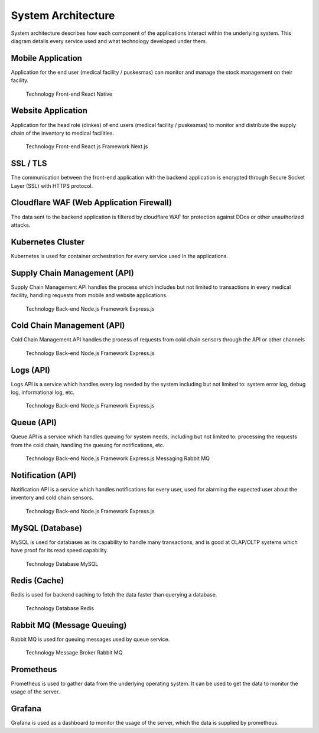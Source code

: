 System Architecture
=====

System architecture describes how each component of the applications interact within the  underlying system. This diagram details every service used and what technology developed under them.

.. image:: images/system-architecture-01.png
  :width: 700
.. image:: images/system-architecture-01.png
  :width: 700

Mobile Application
----- 
Application for the end user (medical facility / puskesmas) can monitor and manage the stock  management on their facility. 

 Technology 
 Front-end React Native 

Website Application
-----
Application for the head role (dinkes) of end users (medical facility / puskesmas) to monitor and  distribute the supply chain of the inventory to medical facilities. 

 Technology 
 Front-end React.js 
 Framework Next.js 

SSL / TLS
----- 
The communication between the front-end application with the backend application is encrypted  through Secure Socket Layer (SSL) with HTTPS protocol. 

Cloudflare WAF (Web Application Firewall)
-----
The data sent to the backend application is filtered by cloudflare WAF for protection against DDos  or other unauthorized attacks.

Kubernetes Cluster 
-----
Kubernetes is used for container orchestration for every service used in the applications.

Supply Chain Management (API) 
-----
Supply Chain Management API handles the process which includes but not limited to transactions  in every medical facility, handling requests from mobile and website applications. 

   Technology 
   Back-end Node.js 
   Framework Express.js 

Cold Chain Management (API) 
-----
Cold Chain Management API handles the process of requests from cold chain sensors through  the API or other channels 

   Technology 
   Back-end Node.js
   Framework Express.js 

Logs (API) 
-----
Logs API is a service which handles every log needed by the system including but not limited to:  system error log, debug log, informational log, etc. 

   Technology 
   Back-end Node.js 
   Framework Express.js 

Queue (API) 
-----
Queue API is a service which handles queuing for system needs, including but not limited to:  processing the requests from the cold chain, handling the queuing for notifications, etc.  

   Technology 
   Back-end Node.js 
   Framework Express.js 
   Messaging Rabbit MQ 

Notification (API) 
-----
Notification API is a service which handles notifications for every user, used for alarming the  expected user about the inventory and cold chain sensors. 

   Technology 
   Back-end Node.js 
   Framework Express.js

MySQL (Database) 
-----
MySQL is used for databases as its capability to handle many transactions, and is good at  OLAP/OLTP systems which have proof for its read speed capability. 

   Technology 
   Database MySQL 

Redis (Cache) 
-----
Redis is used for backend caching to fetch the data faster than querying a database. 

   Technology 
   Database Redis 

Rabbit MQ (Message Queuing) 
-----
Rabbit MQ is used for queuing messages used by queue service. 

   Technology 
   Message Broker Rabbit MQ 

Prometheus 
-----
Prometheus is used to gather data from the underlying operating system. It can be used to get the data to monitor the usage of the server. 

Grafana 
-----
Grafana is used as a dashboard to monitor the usage of the server, which the data is supplied by prometheus.